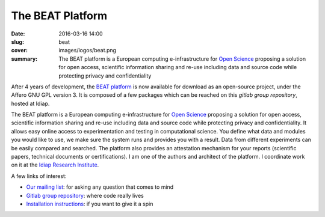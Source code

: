 The BEAT Platform
-----------------

:date: 2016-03-16 14:00
:slug: beat
:cover: images/logos/beat.png
:summary: The BEAT platform is a European computing e-infrastructure for `Open
          Science`_ proposing a solution for open access, scientific
          information sharing and re-use including data and source code while
          protecting privacy and confidentiality


.. image:: {static}/images/logos/beat.png
   :width: 256
   :align: center
   :alt: BEAT's logo


After 4 years of development, the `BEAT platform`_ is now available for
download as an open-source project, under the Affero GNU GPL version 3. It is
composed of a few packages which can be reached on this `gitlab group
repository`, hosted at Idiap.

The BEAT platform is a European computing e-infrastructure for `Open Science`_
proposing a solution for open access, scientific information sharing and re-use
including data and source code while protecting privacy and confidentiality. It
allows easy online access to experimentation and testing in computational
science. You define what data and modules you would like to use, we make sure
the system runs and provides you with a result. Data from different experiments
can be easily compared and searched. The platform also provides an attestation
mechanism for your reports (scientific papers, technical documents or
certifications). I am one of the authors and architect of the platform. I
coordinate work on it at the `Idiap Research Institute`_.

A few links of interest:

* `Our mailing list`_: for asking any question that comes to mind
* `Gitlab group repository`_: where code really lives
* `Installation instructions`_: if you want to give it a spin

.. Place your references here
.. _beat platform: https://www.beat-eu.org/platform/
.. _our mailing list: https://groups.google.com/forum/#!forum/beat-devel
.. _open science: https://en.wikipedia.org/wiki/Open_science
.. _idiap research institute: https://www.idiap.ch
.. _this link: https://www.youtube.com/watch?v=2nPItQ5keM0
.. _gitlab group repository: https://gitlab.idiap.ch/beat
.. _installation instructions: https://gitlab.idiap.ch/beat/beat.web/blob/master/README.rst
